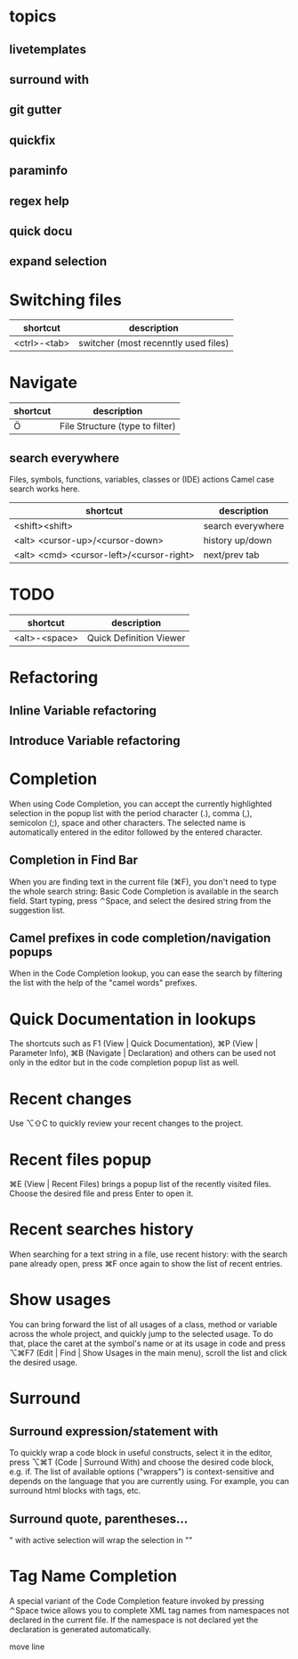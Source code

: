 * topics
** livetemplates
** surround with
** git gutter
** quickfix
** paraminfo
** regex help
** quick docu


** expand selection
* Switching files
| shortcut     | description                          |
|--------------+--------------------------------------|
| <ctrl>-<tab> | switcher (most recenntly used files) |

* Navigate
| shortcut | description                     |
|----------+---------------------------------|
| Ö        | File Structure (type to filter) |

** search everywhere
Files, symbols, functions, variables, classes or (IDE) actions
Camel case search works here.

| shortcut                                 | description       |
|------------------------------------------+-------------------|
| <shift><shift>                           | search everywhere |
| <alt> <cursor-up>/<cursor-down>          | history up/down   |
| <alt> <cmd> <cursor-left>/<cursor-right> | next/prev tab     |


* TODO

| shortcut      | description             |
|---------------+-------------------------|
| <alt>-<space> | Quick Definition Viewer |

* Refactoring
** Inline Variable refactoring
** Introduce Variable refactoring

* Completion
When using Code Completion, you can accept the currently highlighted
selection in the popup list with the period character (.), comma (,),
semicolon (;), space and other characters.
The selected name is automatically entered in the editor followed by the entered character.

** Completion in Find Bar
When you are finding text in the current file (⌘F), you don't need to
type the whole search string: Basic Code Completion is available in
the search field. Start typing, press ⌃Space, and select the desired
string from the suggestion list.

** Camel prefixes in code completion/navigation popups
When in the Code Completion lookup, you can ease the search by
filtering the list with the help of the "camel words" prefixes.


* Quick Documentation in lookups
The shortcuts such as F1 (View | Quick Documentation), ⌘P (View | Parameter Info), ⌘B (Navigate | Declaration) and others can be used not only in the editor but in the code completion popup list as well.

* Recent changes
Use ⌥⇧C to quickly review your recent changes to the project.

* Recent files popup
⌘E (View | Recent Files) brings a popup list of the recently visited files. Choose the desired file and press Enter to open it.

* Recent searches history
When searching for a text string in a file, use recent history: with the search pane already open, press ⌘F once again to show the list of recent entries.

* Show usages
You can bring forward the list of all usages of a class, method or variable across the whole project, and quickly jump to the selected usage. To do that, place the caret at the symbol's name or at its usage in code and press ⌥⌘F7 (Edit | Find | Show Usages in the main menu), scroll the list and click the desired usage.

* Surround
** Surround expression/statement with
To quickly wrap a code block in useful constructs, select it in the editor, press ⌥⌘T (Code | Surround With) and choose the desired code block, e.g. if.
The list of available options ("wrappers") is context-sensitive and depends on the language that you are currently using. For example, you can surround html blocks with tags, etc.
** Surround quote, parentheses...
" with active selection will wrap the selection in ""

* Tag Name Completion
A special variant of the Code Completion feature invoked by pressing ⌃Space twice allows you to complete XML tag names from namespaces not declared in the current file. If the namespace is not declared yet the declaration is generated automatically.


move line
